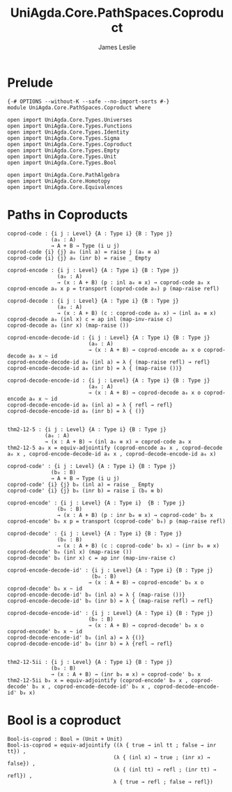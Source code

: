 #+title: UniAgda.Core.PathSpaces.Coproduct
#+description: Paths in Coproducts
#+author: James Leslie
#+STARTUP: noindent hideblocks latexpreview
#+OPTIONS: tex:t
* Prelude
#+begin_src agda2
{-# OPTIONS --without-K --safe --no-import-sorts #-}
module UniAgda.Core.PathSpaces.Coproduct where

open import UniAgda.Core.Types.Universes
open import UniAgda.Core.Types.Functions
open import UniAgda.Core.Types.Identity
open import UniAgda.Core.Types.Sigma
open import UniAgda.Core.Types.Coproduct
open import UniAgda.Core.Types.Empty
open import UniAgda.Core.Types.Unit
open import UniAgda.Core.Types.Bool

open import UniAgda.Core.PathAlgebra
open import UniAgda.Core.Homotopy
open import UniAgda.Core.Equivalences
#+end_src
* Paths in Coproducts
#+begin_src agda2
coprod-code : {i j : Level} {A : Type i} {B : Type j}
              (a₀ : A)
              → A + B → Type (i ⊔ j)
coprod-code {i} {j} a₀ (inl a) = raise j (a₀ ≡ a)
coprod-code {i} {j} a₀ (inr b) = raise _ Empty

coprod-encode : {i j : Level} {A : Type i} {B : Type j}
                (a₀ : A)
                → (x : A + B) (p : inl a₀ ≡ x) → coprod-code a₀ x
coprod-encode a₀ x p = transport (coprod-code a₀) p (map-raise refl)

coprod-decode : {i j : Level} {A : Type i} {B : Type j}
                (a₀ : A)
                → (x : A + B) (c : coprod-code a₀ x) → (inl a₀ ≡ x)
coprod-decode a₀ (inl x) c = ap inl (map-inv-raise c)
coprod-decode a₀ (inr x) (map-raise ())

coprod-encode-decode-id : {i j : Level} {A : Type i} {B : Type j}
                          (a₀ : A)
                          → (x : A + B) → coprod-encode a₀ x o coprod-decode a₀ x ~ id
coprod-encode-decode-id a₀ (inl a) = λ { (map-raise refl) → refl}
coprod-encode-decode-id a₀ (inr b) = λ { (map-raise ())}

coprod-decode-encode-id : {i j : Level} {A : Type i} {B : Type j}
                          (a₀ : A)
                          → (x : A + B) → coprod-decode a₀ x o coprod-encode a₀ x ~ id
coprod-decode-encode-id a₀ (inl a) = λ { refl → refl}
coprod-decode-encode-id a₀ (inr b) = λ { ()}


thm2-12-5 : {i j : Level} {A : Type i} {B : Type j}
            (a₀ : A)
            → (x : A + B) → (inl a₀ ≡ x) ≃ coprod-code a₀ x
thm2-12-5 a₀ x = equiv-adjointify (coprod-encode a₀ x , coprod-decode a₀ x , coprod-encode-decode-id a₀ x , coprod-decode-encode-id a₀ x)
#+end_src

#+begin_src agda2
coprod-code' : {i j : Level} {A : Type i} {B : Type j}
              (b₀ : B)
              → A + B → Type (i ⊔ j)
coprod-code' {i} {j} b₀ (inl a) = raise _ Empty
coprod-code' {i} {j} b₀ (inr b) = raise i (b₀ ≡ b)

coprod-encode' : {i j : Level} {A : Type i}  {B : Type j}
                (b₀ : B)
                → (x : A + B) (p : inr b₀ ≡ x) → coprod-code' b₀ x
coprod-encode' b₀ x p = transport (coprod-code' b₀) p (map-raise refl)

coprod-decode' : {i j : Level} {A : Type i} {B : Type j}
                (b₀ : B)
                → (x : A + B) (c : coprod-code' b₀ x) → (inr b₀ ≡ x)
coprod-decode' b₀ (inl x) (map-raise ())
coprod-decode' b₀ (inr x) c = ap inr (map-inv-raise c) 

coprod-encode-decode-id' : {i j : Level} {A : Type i} {B : Type j}
                           (b₀ : B)
                          → (x : A + B) → coprod-encode' b₀ x o coprod-decode' b₀ x ~ id
coprod-encode-decode-id' b₀ (inl a) = λ { (map-raise ())}
coprod-encode-decode-id' b₀ (inr b) = λ { (map-raise refl) → refl} 

coprod-decode-encode-id' : {i j : Level} {A : Type i} {B : Type j}
                          (b₀ : B)
                          → (x : A + B) → coprod-decode' b₀ x o coprod-encode' b₀ x ~ id
coprod-decode-encode-id' b₀ (inl a) = λ {()}
coprod-decode-encode-id' b₀ (inr b) = λ {refl → refl}


thm2-12-5ii : {i j : Level} {A : Type i} {B : Type j}
              (b₀ : B)
              → (x : A + B) → (inr b₀ ≡ x) ≃ coprod-code' b₀ x
thm2-12-5ii b₀ x = equiv-adjointify (coprod-encode' b₀ x , coprod-decode' b₀ x , coprod-encode-decode-id' b₀ x , coprod-decode-encode-id' b₀ x)
#+end_src
* Bool is a coproduct
#+begin_src agda2
Bool-is-coprod : Bool ≃ (Unit + Unit)
Bool-is-coprod = equiv-adjointify ((λ { true → inl tt ; false → inr tt}) ,
                                  (λ { (inl x) → true ; (inr x) → false}) ,
                                  (λ { (inl tt) → refl ; (inr tt) → refl}) ,
                                  λ { true → refl ; false → refl})
#+end_src

